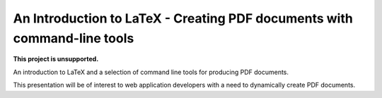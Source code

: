 =========================================================================
An Introduction to LaTeX - Creating PDF documents with command-line tools
=========================================================================

|unsupported|

**This project is unsupported.**


An introduction to LaTeX and a selection of command line tools for producing 
PDF documents.

This presentation will be of interest to web application developers with a need 
to dynamically create PDF documents.


.. |unsupported| image:: https://www.repostatus.org/badges/latest/unsupported.svg
    :alt: Project Status: Unsupported
    :target: https://www.repostatus.org/#unsupported